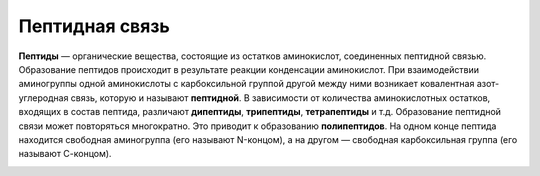 Пептидная связь
======================
**Пептиды** — органические вещества, состоящие из остатков аминокислот, соединенных пептидной связью.
Образование пептидов происходит в результате реакции конденсации аминокислот. При взаимодействии аминогруппы одной аминокислоты с карбоксильной группой другой между ними возникает ковалентная азот-углеродная связь, которую и называют **пептидной**. В зависимости от количества аминокислотных остатков, входящих в состав пептида, различают **дипептиды**, **трипептиды**, **тетрапептиды** и т.д. Образование пептидной связи может повторяться многократно. Это приводит к образованию **полипептидов**. На одном конце пептида находится свободная аминогруппа (его называют N-концом), а на другом — свободная карбоксильная группа (его называют С-концом).

.. image:: img/image3.png
  :width: 200
  :align: center
